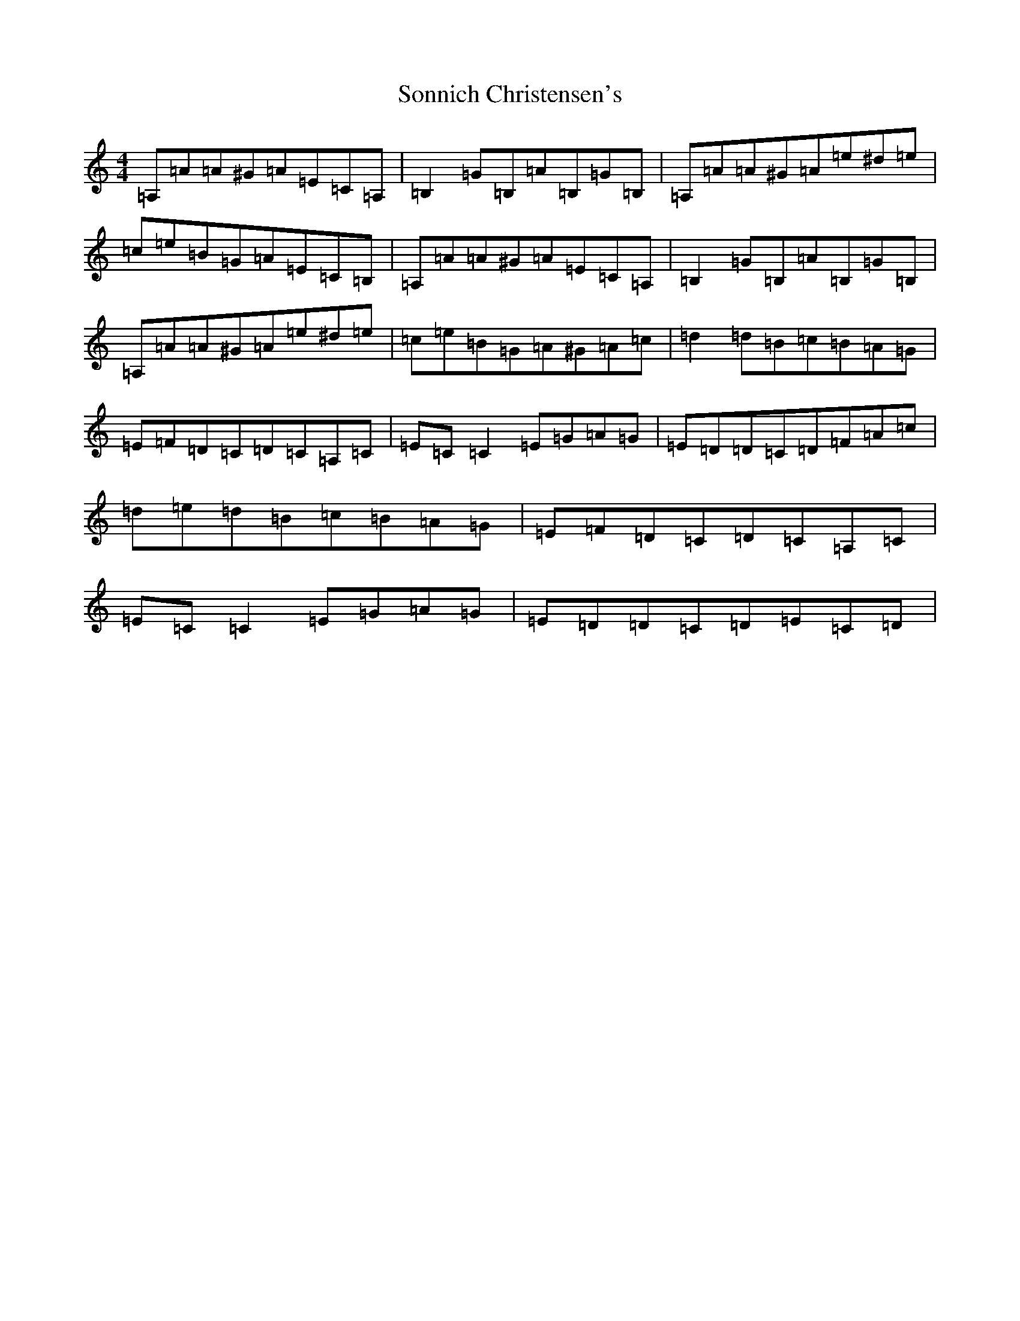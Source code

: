 X: 19859
T: Sonnich Christensen's
S: https://thesession.org/tunes/4006#setting4006
Z: F Major
R: reel
M: 4/4
L: 1/8
K: C Major
=A,=A=A^G=A=E=C=A,|=B,2=G=B,=A=B,=G=B,|=A,=A=A^G=A=e^d=e|=c=e=B=G=A=E=C=B,|=A,=A=A^G=A=E=C=A,|=B,2=G=B,=A=B,=G=B,|=A,=A=A^G=A=e^d=e|=c=e=B=G=A^G=A=c|=d2=d=B=c=B=A=G|=E=F=D=C=D=C=A,=C|=E=C=C2=E=G=A=G|=E=D=D=C=D=F=A=c|=d=e=d=B=c=B=A=G|=E=F=D=C=D=C=A,=C|=E=C=C2=E=G=A=G|=E=D=D=C=D=E=C=D|